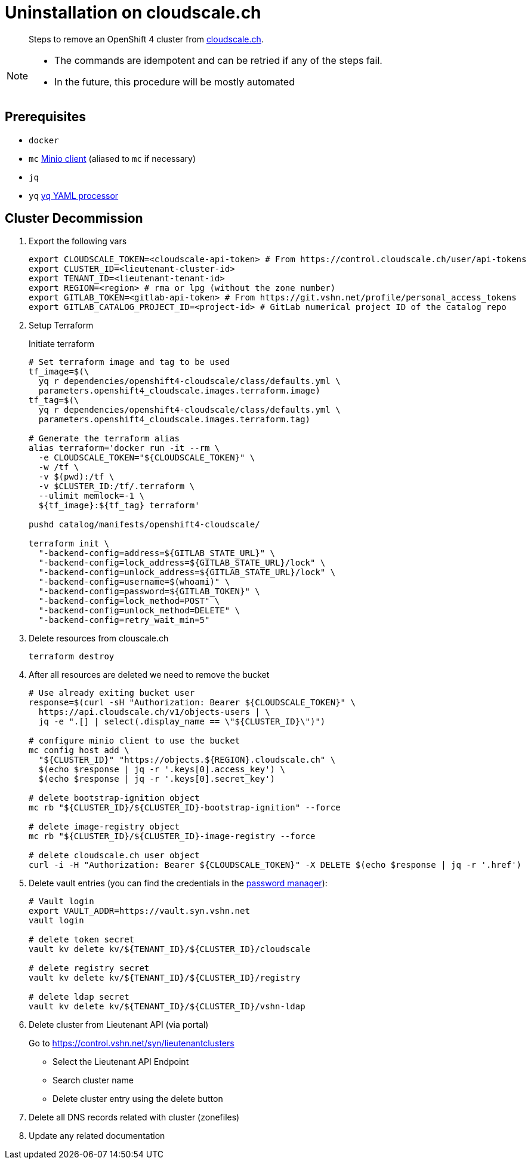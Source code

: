 = Uninstallation on cloudscale.ch

[abstract]
--
Steps to remove an OpenShift 4 cluster from https://cloudscale.ch[cloudscale.ch].
--

[NOTE]
--
- The commands are idempotent and can be retried if any of the steps fail.
- In the future, this procedure will be mostly automated
--

== Prerequisites

* `docker`
* `mc` https://docs.min.io/docs/minio-client-quickstart-guide.html[Minio client] (aliased to `mc` if necessary)
* `jq`
* `yq` https://mikefarah.gitbook.io/yq[yq YAML processor]


== Cluster Decommission

. Export the following vars
+
[source,console]
----
export CLOUDSCALE_TOKEN=<cloudscale-api-token> # From https://control.cloudscale.ch/user/api-tokens
export CLUSTER_ID=<lieutenant-cluster-id>
export TENANT_ID=<lieutenant-tenant-id>
export REGION=<region> # rma or lpg (without the zone number)
export GITLAB_TOKEN=<gitlab-api-token> # From https://git.vshn.net/profile/personal_access_tokens
export GITLAB_CATALOG_PROJECT_ID=<project-id> # GitLab numerical project ID of the catalog repo
----

. Setup Terraform
+
Initiate terraform
+
[source,console]
----
# Set terraform image and tag to be used
tf_image=$(\
  yq r dependencies/openshift4-cloudscale/class/defaults.yml \
  parameters.openshift4_cloudscale.images.terraform.image)
tf_tag=$(\
  yq r dependencies/openshift4-cloudscale/class/defaults.yml \
  parameters.openshift4_cloudscale.images.terraform.tag)
  
# Generate the terraform alias
alias terraform='docker run -it --rm \
  -e CLOUDSCALE_TOKEN="${CLOUDSCALE_TOKEN}" \
  -w /tf \
  -v $(pwd):/tf \
  -v $CLUSTER_ID:/tf/.terraform \
  --ulimit memlock=-1 \
  ${tf_image}:${tf_tag} terraform'

pushd catalog/manifests/openshift4-cloudscale/
 
terraform init \
  "-backend-config=address=${GITLAB_STATE_URL}" \
  "-backend-config=lock_address=${GITLAB_STATE_URL}/lock" \
  "-backend-config=unlock_address=${GITLAB_STATE_URL}/lock" \
  "-backend-config=username=$(whoami)" \
  "-backend-config=password=${GITLAB_TOKEN}" \
  "-backend-config=lock_method=POST" \
  "-backend-config=unlock_method=DELETE" \
  "-backend-config=retry_wait_min=5"
----

. Delete resources from clouscale.ch
+
[source,console]
----
terraform destroy
----

. After all resources are deleted we need to remove the bucket
+
[source,console]
----
# Use already exiting bucket user
response=$(curl -sH "Authorization: Bearer ${CLOUDSCALE_TOKEN}" \
  https://api.cloudscale.ch/v1/objects-users | \
  jq -e ".[] | select(.display_name == \"${CLUSTER_ID}\")")

# configure minio client to use the bucket
mc config host add \
  "${CLUSTER_ID}" "https://objects.${REGION}.cloudscale.ch" \
  $(echo $response | jq -r '.keys[0].access_key') \
  $(echo $response | jq -r '.keys[0].secret_key')

# delete bootstrap-ignition object
mc rb "${CLUSTER_ID}/${CLUSTER_ID}-bootstrap-ignition" --force

# delete image-registry object
mc rb "${CLUSTER_ID}/${CLUSTER_ID}-image-registry --force

# delete cloudscale.ch user object
curl -i -H "Authorization: Bearer ${CLOUDSCALE_TOKEN}" -X DELETE $(echo $response | jq -r '.href')
----

. Delete vault entries (you can find the credentials in the https://password.vshn.net/cred/detail/2162[password manager]):
+
[source,console]
----
# Vault login
export VAULT_ADDR=https://vault.syn.vshn.net
vault login

# delete token secret
vault kv delete kv/${TENANT_ID}/${CLUSTER_ID}/cloudscale

# delete registry secret
vault kv delete kv/${TENANT_ID}/${CLUSTER_ID}/registry

# delete ldap secret
vault kv delete kv/${TENANT_ID}/${CLUSTER_ID}/vshn-ldap
----

. Delete cluster from Lieutenant API (via portal)
+
Go to https://control.vshn.net/syn/lieutenantclusters
+
- Select the Lieutenant API Endpoint
+
- Search cluster name
+
- Delete cluster entry using the delete button

. Delete all DNS records related with cluster (zonefiles)

. Update any related documentation
